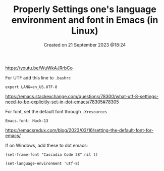 #+title: Properly Settings one's language environment and font in Emacs (in Linux)
#+OPTIONS: \n:t
#+STARTUP: showall
#+DATE: Created on 21 September 2023 @18:24

https://youtu.be/WuWkAJRrbCo

For UTF add this line to =.bashrc=

=export LANG=en_US.UTF-8=

https://emacs.stackexchange.com/questions/78300/what-utf-8-settings-need-to-be-explicitly-set-in-dot-emacs/78305#78305

For font, set the default font through =.Xresources=

=Emacs.font: Hack-13=

https://emacsredux.com/blog/2023/03/16/setting-the-default-font-for-emacs/

If on Windows, add these to dot emacs:

=(set-frame-font "Cascadia Code 28" nil t)=

=(set-language-environment 'utf-8)=
